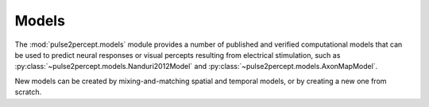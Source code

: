 .. _examples-models:

Models
======

The :mod:`pulse2percept.models` module provides a number of published and
verified computational models that can be used to predict neural responses or
visual percepts resulting from electrical stimulation, such as
:py:class:`~pulse2percept.models.Nanduri2012Model` and
:py:class:`~pulse2percept.models.AxonMapModel`.

New models can be created by mixing-and-matching spatial and temporal models,
or by creating a new one from scratch.
